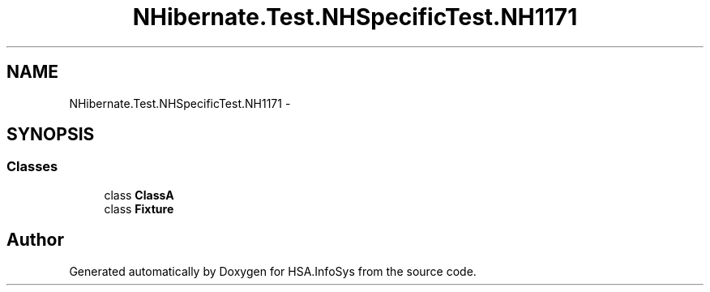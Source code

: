 .TH "NHibernate.Test.NHSpecificTest.NH1171" 3 "Fri Jul 5 2013" "Version 1.0" "HSA.InfoSys" \" -*- nroff -*-
.ad l
.nh
.SH NAME
NHibernate.Test.NHSpecificTest.NH1171 \- 
.SH SYNOPSIS
.br
.PP
.SS "Classes"

.in +1c
.ti -1c
.RI "class \fBClassA\fP"
.br
.ti -1c
.RI "class \fBFixture\fP"
.br
.in -1c
.SH "Author"
.PP 
Generated automatically by Doxygen for HSA\&.InfoSys from the source code\&.
